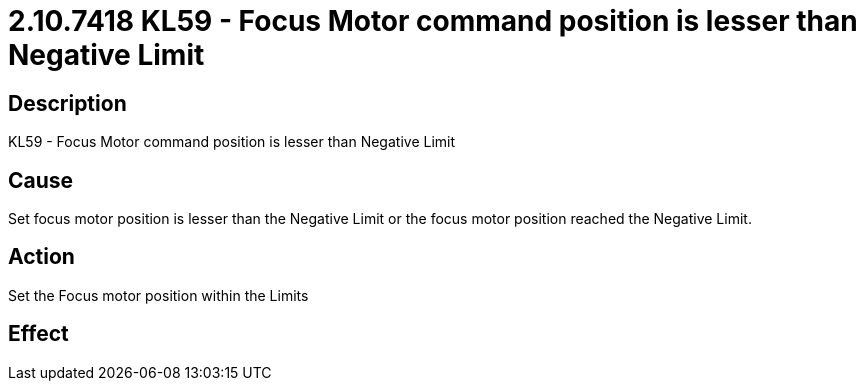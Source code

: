 = 2.10.7418 KL59 - Focus Motor command position is lesser than Negative Limit
:imagesdir: img

== Description

KL59 - Focus Motor command position is lesser than Negative Limit

== Cause
Set focus motor position is lesser than the Negative Limit or the focus motor position reached the Negative Limit.
 

== Action
Set the Focus motor position within the Limits
 

== Effect 
 


